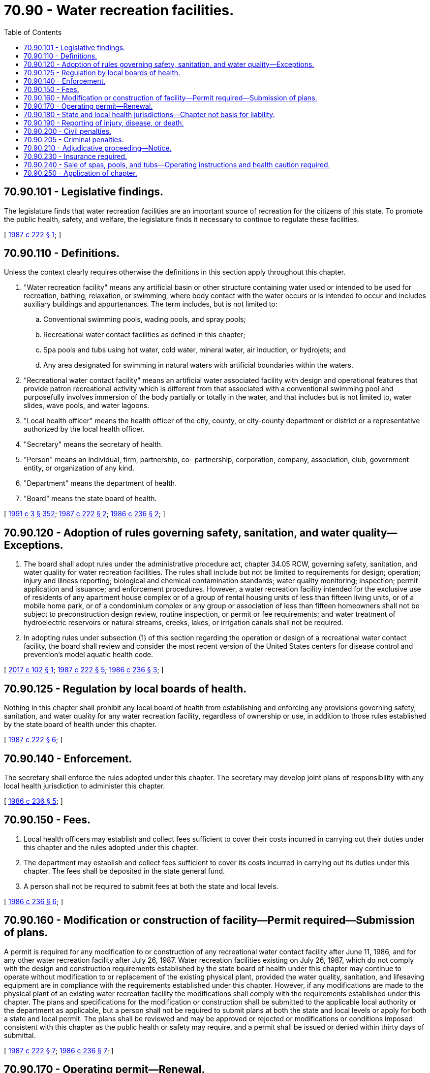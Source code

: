 = 70.90 - Water recreation facilities.
:toc:

== 70.90.101 - Legislative findings.
The legislature finds that water recreation facilities are an important source of recreation for the citizens of this state. To promote the public health, safety, and welfare, the legislature finds it necessary to continue to regulate these facilities.

[ http://leg.wa.gov/CodeReviser/documents/sessionlaw/1987c222.pdf?cite=1987%20c%20222%20§%201[1987 c 222 § 1]; ]

== 70.90.110 - Definitions.
Unless the context clearly requires otherwise the definitions in this section apply throughout this chapter.

. "Water recreation facility" means any artificial basin or other structure containing water used or intended to be used for recreation, bathing, relaxation, or swimming, where body contact with the water occurs or is intended to occur and includes auxiliary buildings and appurtenances. The term includes, but is not limited to:

.. Conventional swimming pools, wading pools, and spray pools;

.. Recreational water contact facilities as defined in this chapter;

.. Spa pools and tubs using hot water, cold water, mineral water, air induction, or hydrojets; and

.. Any area designated for swimming in natural waters with artificial boundaries within the waters.

. "Recreational water contact facility" means an artificial water associated facility with design and operational features that provide patron recreational activity which is different from that associated with a conventional swimming pool and purposefully involves immersion of the body partially or totally in the water, and that includes but is not limited to, water slides, wave pools, and water lagoons.

. "Local health officer" means the health officer of the city, county, or city-county department or district or a representative authorized by the local health officer.

. "Secretary" means the secretary of health.

. "Person" means an individual, firm, partnership, co- partnership, corporation, company, association, club, government entity, or organization of any kind.

. "Department" means the department of health.

. "Board" means the state board of health.

[ http://lawfilesext.leg.wa.gov/biennium/1991-92/Pdf/Bills/Session%20Laws/House/1115.SL.pdf?cite=1991%20c%203%20§%20352[1991 c 3 § 352]; http://leg.wa.gov/CodeReviser/documents/sessionlaw/1987c222.pdf?cite=1987%20c%20222%20§%202[1987 c 222 § 2]; http://leg.wa.gov/CodeReviser/documents/sessionlaw/1986c236.pdf?cite=1986%20c%20236%20§%202[1986 c 236 § 2]; ]

== 70.90.120 - Adoption of rules governing safety, sanitation, and water quality—Exceptions.
. The board shall adopt rules under the administrative procedure act, chapter 34.05 RCW, governing safety, sanitation, and water quality for water recreation facilities. The rules shall include but not be limited to requirements for design; operation; injury and illness reporting; biological and chemical contamination standards; water quality monitoring; inspection; permit application and issuance; and enforcement procedures. However, a water recreation facility intended for the exclusive use of residents of any apartment house complex or of a group of rental housing units of less than fifteen living units, or of a mobile home park, or of a condominium complex or any group or association of less than fifteen homeowners shall not be subject to preconstruction design review, routine inspection, or permit or fee requirements; and water treatment of hydroelectric reservoirs or natural streams, creeks, lakes, or irrigation canals shall not be required.

. In adopting rules under subsection (1) of this section regarding the operation or design of a recreational water contact facility, the board shall review and consider the most recent version of the United States centers for disease control and prevention's model aquatic health code.

[ http://lawfilesext.leg.wa.gov/biennium/2017-18/Pdf/Bills/Session%20Laws/House/1449.SL.pdf?cite=2017%20c%20102%20§%201[2017 c 102 § 1]; http://leg.wa.gov/CodeReviser/documents/sessionlaw/1987c222.pdf?cite=1987%20c%20222%20§%205[1987 c 222 § 5]; http://leg.wa.gov/CodeReviser/documents/sessionlaw/1986c236.pdf?cite=1986%20c%20236%20§%203[1986 c 236 § 3]; ]

== 70.90.125 - Regulation by local boards of health.
Nothing in this chapter shall prohibit any local board of health from establishing and enforcing any provisions governing safety, sanitation, and water quality for any water recreation facility, regardless of ownership or use, in addition to those rules established by the state board of health under this chapter.

[ http://leg.wa.gov/CodeReviser/documents/sessionlaw/1987c222.pdf?cite=1987%20c%20222%20§%206[1987 c 222 § 6]; ]

== 70.90.140 - Enforcement.
The secretary shall enforce the rules adopted under this chapter. The secretary may develop joint plans of responsibility with any local health jurisdiction to administer this chapter.

[ http://leg.wa.gov/CodeReviser/documents/sessionlaw/1986c236.pdf?cite=1986%20c%20236%20§%205[1986 c 236 § 5]; ]

== 70.90.150 - Fees.
. Local health officers may establish and collect fees sufficient to cover their costs incurred in carrying out their duties under this chapter and the rules adopted under this chapter.

. The department may establish and collect fees sufficient to cover its costs incurred in carrying out its duties under this chapter. The fees shall be deposited in the state general fund.

. A person shall not be required to submit fees at both the state and local levels.

[ http://leg.wa.gov/CodeReviser/documents/sessionlaw/1986c236.pdf?cite=1986%20c%20236%20§%206[1986 c 236 § 6]; ]

== 70.90.160 - Modification or construction of facility—Permit required—Submission of plans.
A permit is required for any modification to or construction of any recreational water contact facility after June 11, 1986, and for any other water recreation facility after July 26, 1987. Water recreation facilities existing on July 26, 1987, which do not comply with the design and construction requirements established by the state board of health under this chapter may continue to operate without modification to or replacement of the existing physical plant, provided the water quality, sanitation, and lifesaving equipment are in compliance with the requirements established under this chapter. However, if any modifications are made to the physical plant of an existing water recreation facility the modifications shall comply with the requirements established under this chapter. The plans and specifications for the modification or construction shall be submitted to the applicable local authority or the department as applicable, but a person shall not be required to submit plans at both the state and local levels or apply for both a state and local permit. The plans shall be reviewed and may be approved or rejected or modifications or conditions imposed consistent with this chapter as the public health or safety may require, and a permit shall be issued or denied within thirty days of submittal.

[ http://leg.wa.gov/CodeReviser/documents/sessionlaw/1987c222.pdf?cite=1987%20c%20222%20§%207[1987 c 222 § 7]; http://leg.wa.gov/CodeReviser/documents/sessionlaw/1986c236.pdf?cite=1986%20c%20236%20§%207[1986 c 236 § 7]; ]

== 70.90.170 - Operating permit—Renewal.
An operating permit from the department or local health officer, as applicable, is required for each water recreation facility operated in this state. The permit shall be renewed annually. The permit shall be conspicuously displayed at the water recreation facility.

[ http://leg.wa.gov/CodeReviser/documents/sessionlaw/1987c222.pdf?cite=1987%20c%20222%20§%208[1987 c 222 § 8]; http://leg.wa.gov/CodeReviser/documents/sessionlaw/1986c236.pdf?cite=1986%20c%20236%20§%208[1986 c 236 § 8]; ]

== 70.90.180 - State and local health jurisdictions—Chapter not basis for liability.
Nothing in this chapter or the rules adopted under this chapter creates or forms the basis for any liability: (1) On the part of the state and local health jurisdictions, or their officers, employees, or agents, for any injury or damage resulting from the failure of the owner or operator of water recreation facilities to comply with this chapter or the rules adopted under this chapter; or (2) by reason or in consequence of any act or omission in connection with the implementation or enforcement of this chapter or the rules adopted under this chapter on the part of the state and local health jurisdictions, or by their officers, employees, or agents.

All actions of local health officers and the secretary shall be deemed an exercise of the state's police power.

[ http://leg.wa.gov/CodeReviser/documents/sessionlaw/1987c222.pdf?cite=1987%20c%20222%20§%209[1987 c 222 § 9]; http://leg.wa.gov/CodeReviser/documents/sessionlaw/1986c236.pdf?cite=1986%20c%20236%20§%209[1986 c 236 § 9]; ]

== 70.90.190 - Reporting of injury, disease, or death.
Any person operating a water recreation facility shall report to the local health officer or the department any serious injury, communicable disease, or death occurring at or caused by the water recreation facility.

[ http://leg.wa.gov/CodeReviser/documents/sessionlaw/1987c222.pdf?cite=1987%20c%20222%20§%2010[1987 c 222 § 10]; http://leg.wa.gov/CodeReviser/documents/sessionlaw/1986c236.pdf?cite=1986%20c%20236%20§%2010[1986 c 236 § 10]; ]

== 70.90.200 - Civil penalties.
County, city, or town legislative authorities and the secretary, as applicable, may establish civil penalties for a violation of this chapter or the rules adopted under this chapter not to exceed five hundred dollars. Each day upon which a violation occurs constitutes a separate violation. A person violating this chapter may be enjoined from continuing the violation.

[ http://leg.wa.gov/CodeReviser/documents/sessionlaw/1986c236.pdf?cite=1986%20c%20236%20§%2011[1986 c 236 § 11]; ]

== 70.90.205 - Criminal penalties.
The violation of any provisions of this chapter and any rules adopted under this chapter shall be a misdemeanor punishable by a fine of not more than five hundred dollars.

[ http://leg.wa.gov/CodeReviser/documents/sessionlaw/1987c222.pdf?cite=1987%20c%20222%20§%2011[1987 c 222 § 11]; ]

== 70.90.210 - Adjudicative proceeding—Notice.
. Any person aggrieved by an order of the department or by the imposition of a civil fine by the department has the right to an adjudicative proceeding. RCW 43.70.095 governs department notice of a civil fine and a person's right to an adjudicative proceeding.

. Any person aggrieved by an order of a local health officer or by the imposition of a civil fine by the officer has the right to appeal. The hearing is governed by the local health jurisdiction's administrative appeals process. Notice shall be provided by the local health jurisdiction consistent with its due process requirements.

[ http://lawfilesext.leg.wa.gov/biennium/1991-92/Pdf/Bills/Session%20Laws/House/1115.SL.pdf?cite=1991%20c%203%20§%20354[1991 c 3 § 354]; http://leg.wa.gov/CodeReviser/documents/sessionlaw/1989c175.pdf?cite=1989%20c%20175%20§%20130[1989 c 175 § 130]; http://leg.wa.gov/CodeReviser/documents/sessionlaw/1986c236.pdf?cite=1986%20c%20236%20§%2012[1986 c 236 § 12]; ]

== 70.90.230 - Insurance required.
. A recreational water contact facility shall not be operated within the state unless the owner or operator has purchased insurance in an amount not less than one hundred thousand dollars against liability for bodily injury to or death of one or more persons in any one accident arising out of the use of the recreational water contact facility.

. The board may require a recreational water contact facility to purchase insurance in addition to the amount required in subsection (1) of this section.

[ http://leg.wa.gov/CodeReviser/documents/sessionlaw/1986c236.pdf?cite=1986%20c%20236%20§%2014[1986 c 236 § 14]; ]

== 70.90.240 - Sale of spas, pools, and tubs—Operating instructions and health caution required.
Every seller of spas, pools and tubs under RCW 70.90.110(1) (a) and (c) shall furnish to the purchaser a complete set of operating instructions which shall include detailed instructions on the safe use of the spa, pool, or tub and for the proper treatment of water to reduce health risks to the purchaser. Included in the instructions shall be information about the health effects of hot water and a specific caution and explanation of the health effects of hot water on pregnant women.

[ http://leg.wa.gov/CodeReviser/documents/sessionlaw/1987c222.pdf?cite=1987%20c%20222%20§%204[1987 c 222 § 4]; ]

== 70.90.250 - Application of chapter.
This chapter applies to all water recreation facilities regardless of whether ownership is public or private and regardless of whether the intended use is commercial or private, except that this chapter shall not apply to:

. Any water recreation facility for the sole use of residents and invited guests at a single-family dwelling;

. Therapeutic water facilities operated exclusively for physical therapy;

. Steam baths and saunas; and

. Inflatable equipment operated at a temporary event, including inflatable water slides, that do not allow water to pool more than six inches and do not recirculate water.

[ http://lawfilesext.leg.wa.gov/biennium/2017-18/Pdf/Bills/Session%20Laws/House/1449.SL.pdf?cite=2017%20c%20102%20§%202[2017 c 102 § 2]; http://leg.wa.gov/CodeReviser/documents/sessionlaw/1987c222.pdf?cite=1987%20c%20222%20§%203[1987 c 222 § 3]; ]

